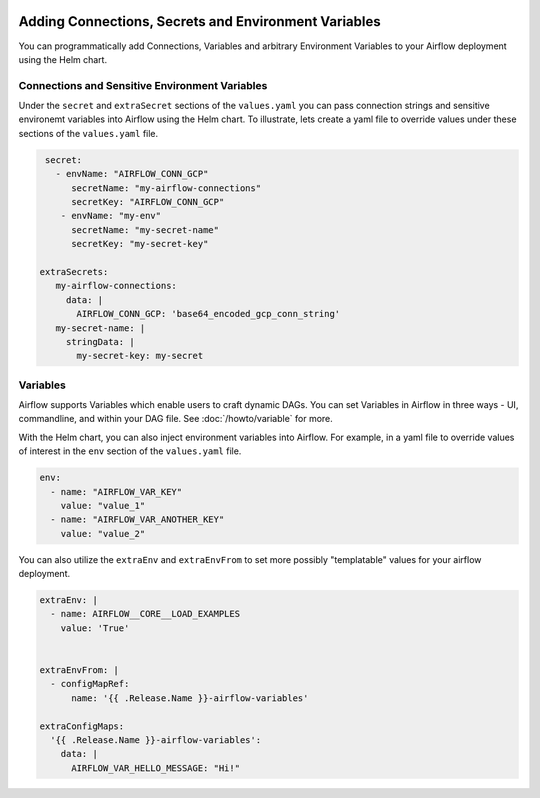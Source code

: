  .. Licensed to the Apache Software Foundation (ASF) under one
    or more contributor license agreements.  See the NOTICE file
    distributed with this work for additional information
    regarding copyright ownership.  The ASF licenses this file
    to you under the Apache License, Version 2.0 (the
    "License"); you may not use this file except in compliance
    with the License.  You may obtain a copy of the License at

 ..   http://www.apache.org/licenses/LICENSE-2.0

 .. Unless required by applicable law or agreed to in writing,
    software distributed under the License is distributed on an
    "AS IS" BASIS, WITHOUT WARRANTIES OR CONDITIONS OF ANY
    KIND, either express or implied.  See the License for the
    specific language governing permissions and limitations
    under the License.


Adding Connections, Secrets and Environment Variables
=====================================================

You can programmatically add Connections, Variables and arbitrary Environment Variables to your
Airflow deployment using the Helm chart.


Connections and Sensitive Environment Variables
-----------------------
Under the ``secret`` and ``extraSecret`` sections of the ``values.yaml`` you can pass connection strings and sensitive environemt variables
into Airflow using the Helm chart. To illustrate, lets create a yaml file to override values under these sections of the
``values.yaml`` file.

.. code-block:: yaml

   secret:
     - envName: "AIRFLOW_CONN_GCP"
        secretName: "my-airflow-connections"
        secretKey: "AIRFLOW_CONN_GCP"
      - envName: "my-env"
        secretName: "my-secret-name"
        secretKey: "my-secret-key"

  extraSecrets:
     my-airflow-connections:
       data: |
         AIRFLOW_CONN_GCP: 'base64_encoded_gcp_conn_string'
     my-secret-name: |
       stringData: |
         my-secret-key: my-secret


Variables
---------
Airflow supports Variables which enable users to craft dynamic DAGs. You can set Variables in Airflow in three ways - UI,
commandline, and within your DAG file. See :doc:`/howto/variable` for more.

With the Helm chart, you can also inject environment variables into Airflow. For example, in a yaml file to
override values of interest in the ``env`` section of the ``values.yaml`` file.

.. code-block:: yaml

   env:
     - name: "AIRFLOW_VAR_KEY"
       value: "value_1"
     - name: "AIRFLOW_VAR_ANOTHER_KEY"
       value: "value_2"


You can also utilize the ``extraEnv`` and ``extraEnvFrom`` to set more possibly "templatable" values for your airflow
deployment.

.. code-block:: yaml

   extraEnv: |
     - name: AIRFLOW__CORE__LOAD_EXAMPLES
       value: 'True'


   extraEnvFrom: |
     - configMapRef:
         name: '{{ .Release.Name }}-airflow-variables'
         
   extraConfigMaps:
     '{{ .Release.Name }}-airflow-variables':
       data: |
         AIRFLOW_VAR_HELLO_MESSAGE: "Hi!"
